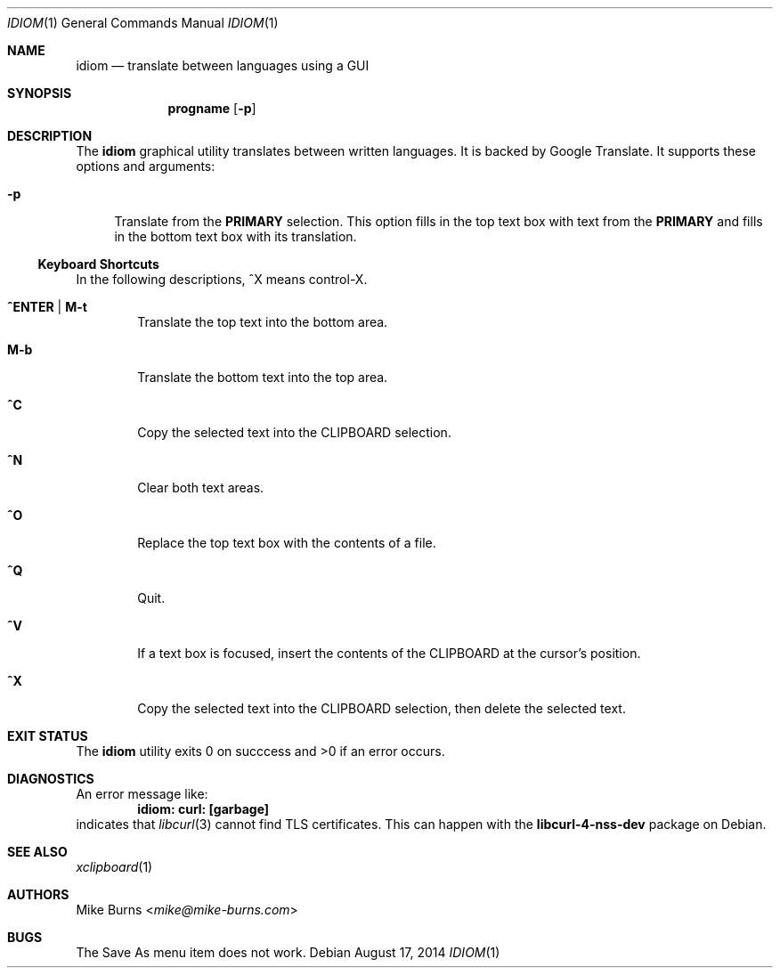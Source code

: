 .Dd August 17, 2014
.Dt IDIOM 1
.Os
.Sh NAME
.Nm idiom
.Nd translate between languages using a GUI
.Sh SYNOPSIS
.Nm progname
.Op Fl p
.Sh DESCRIPTION
The
.Nm
graphical utility translates between written languages.
It is backed by Google Translate.
It supports these options and arguments:
.
.Bl -tag -width XX
.It Fl p
Translate from the
.Li PRIMARY
selection.
This option fills in the top text box with text from the
.Li PRIMARY
and fills in the bottom text box with its translation.
.El
.Ss Keyboard Shortcuts
In the following descriptions, ^X means control-X.
.Bl -tag -width XXXX
.It Ic ^ENTER | M-t
Translate the top text into the bottom area.
.It Ic M-b
Translate the bottom text into the top area.
.It Ic ^C
Copy the selected text into the CLIPBOARD selection.
.It Ic ^N
Clear both text areas.
.It Ic ^O
Replace the top text box with the contents of a file.
.It Ic ^Q
Quit.
.It Ic ^V
If a text box is focused, insert the contents of the CLIPBOARD at the cursor's
position.
.It Ic ^X
Copy the selected text into the CLIPBOARD selection, then delete the selected
text.
.El
.\" .Sh ENVIRONMENT
.\" For sections 1, 6, 7, and 8 only.
.\" .Sh FILES
.Sh EXIT STATUS
The
.Nm
utility exits 0 on succcess and >0 if an error occurs.
.\" .Sh EXAMPLES
.Sh DIAGNOSTICS
An error message like:
.Dl idiom: curl: [garbage]
indicates that
.Xr libcurl 3
cannot find TLS certificates.
This can happen with the
.Li libcurl-4-nss-dev
package on Debian.
.Pp
.Sh SEE ALSO
.Xr xclipboard 1
.\" .Sh STANDARDS
.\" .Sh HISTORY
.Sh AUTHORS
.An -split
.An "Mike Burns" Aq Mt mike@mike-burns.com
.\" .Sh CAVEATS
.Sh BUGS
The Save As menu item does not work.
